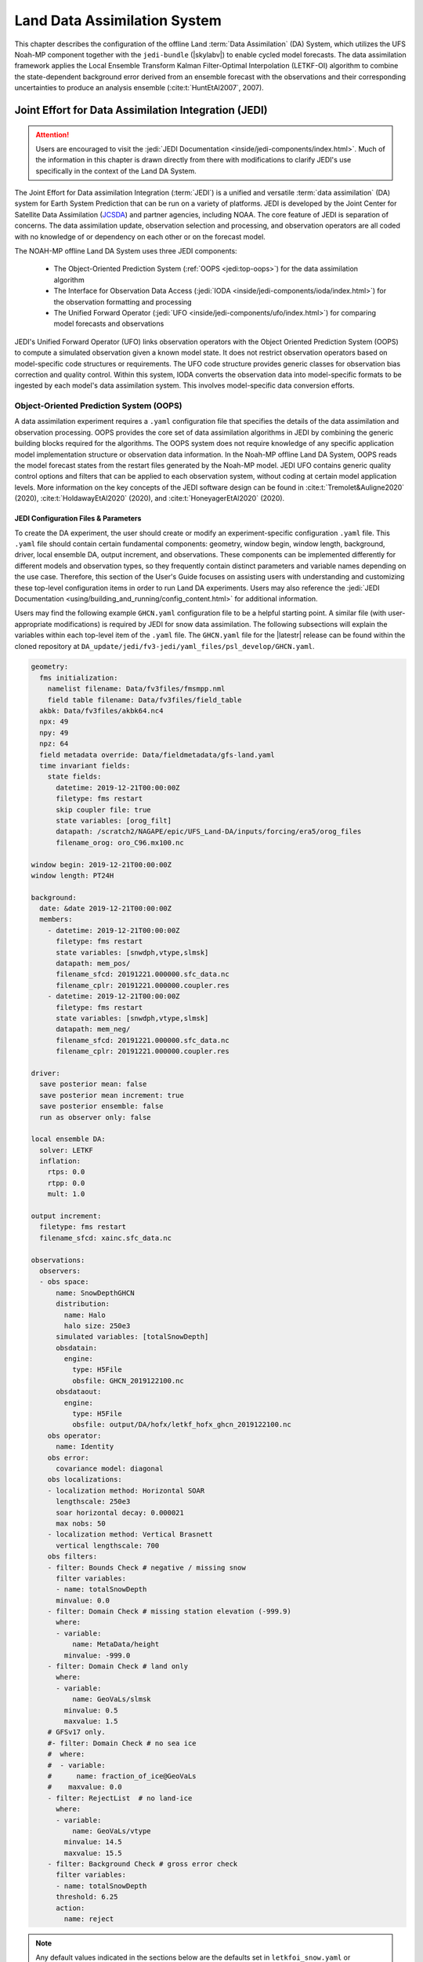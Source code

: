 .. _DASystem:

***************************************************
Land Data Assimilation System 
***************************************************

This chapter describes the configuration of the offline Land :term:`Data Assimilation` (DA) System, which utilizes the UFS Noah-MP component together with the ``jedi-bundle`` (|skylabv|) to enable cycled model forecasts. The data assimilation framework applies the Local Ensemble Transform Kalman Filter-Optimal Interpolation (LETKF-OI) algorithm to combine the state-dependent background error derived from an ensemble forecast with the observations and their corresponding uncertainties to produce an analysis ensemble (:cite:t:`HuntEtAl2007`, 2007).

Joint Effort for Data Assimilation Integration (JEDI)
********************************************************

.. attention::

   Users are encouraged to visit the :jedi:`JEDI Documentation <inside/jedi-components/index.html>`. Much of the information in this chapter is drawn directly from there with modifications to clarify JEDI's use specifically in the context of the Land DA System. 

The Joint Effort for Data assimilation Integration (:term:`JEDI`) is a unified and versatile :term:`data assimilation` (DA) system for Earth System Prediction that can be run on a variety of platforms. JEDI is developed by the Joint Center for Satellite Data Assimilation (`JCSDA <https://www.jcsda.org/>`__) and partner agencies, including NOAA. The core feature of JEDI is separation of concerns. The data assimilation update, observation selection and processing, and observation operators are all coded with no knowledge of or dependency on each other or on the forecast model. 

The NOAH-MP offline Land DA System uses three JEDI components: 
   
   * The Object-Oriented Prediction System (:ref:`OOPS <jedi:top-oops>`) for the data assimilation algorithm 
   * The Interface for Observation Data Access (:jedi:`IODA <inside/jedi-components/ioda/index.html>`) for the observation formatting and processing
   * The Unified Forward Operator (:jedi:`UFO <inside/jedi-components/ufo/index.html>`) for comparing model forecasts and observations 

JEDI's Unified Forward Operator (UFO) links observation operators with the Object Oriented Prediction System (OOPS) to compute a simulated observation given a known model state. It does not restrict observation operators based on model-specific code structures or requirements. The UFO code structure provides generic classes for observation bias correction and quality control. Within this system, IODA converts the observation data into model-specific formats to be ingested by each model's data assimilation system. This involves model-specific data conversion efforts. 

Object-Oriented Prediction System (OOPS)
===========================================

A data assimilation experiment requires a ``.yaml`` configuration file that specifies the details of the data assimilation and observation processing. OOPS provides the core set of data assimilation algorithms in JEDI by combining the generic building blocks required for the algorithms. The OOPS system does not require knowledge of any specific application model implementation structure or observation data information. In the Noah-MP offline Land DA System, OOPS reads the model forecast states from the restart files generated by the Noah-MP model. JEDI UFO contains generic quality control options and filters that can be applied to each observation system, without coding at certain model application levels. More information on the key concepts of the JEDI software design can be found in :cite:t:`Tremolet&Auligne2020` (2020), :cite:t:`HoldawayEtAl2020` (2020), and :cite:t:`HoneyagerEtAl2020` (2020).

JEDI Configuration Files & Parameters
----------------------------------------

To create the DA experiment, the user should create or modify an experiment-specific configuration ``.yaml`` file. This ``.yaml`` file should contain certain fundamental components: geometry, window begin, window length, background, driver, local ensemble DA, output increment, and observations. These components can be implemented differently for different models and observation types, so they frequently contain distinct parameters and variable names depending on the use case. Therefore, this section of the User's Guide focuses on assisting users with understanding and customizing these top-level configuration items in order to run Land DA experiments. Users may also reference the :jedi:`JEDI Documentation <using/building_and_running/config_content.html>` for additional information. 

Users may find the following example ``GHCN.yaml`` configuration file to be a helpful starting point. A similar file (with user-appropriate modifications) is required by JEDI for snow data assimilation. The following subsections will explain the variables within each top-level item of the ``.yaml`` file. The ``GHCN.yaml`` file for the |latestr| release can be found within the cloned repository at ``DA_update/jedi/fv3-jedi/yaml_files/psl_develop/GHCN.yaml``. 

.. code-block:: yaml

   geometry:
     fms initialization:
       namelist filename: Data/fv3files/fmsmpp.nml
       field table filename: Data/fv3files/field_table
     akbk: Data/fv3files/akbk64.nc4
     npx: 49
     npy: 49
     npz: 64
     field metadata override: Data/fieldmetadata/gfs-land.yaml
     time invariant fields:
       state fields:
         datetime: 2019-12-21T00:00:00Z
         filetype: fms restart
         skip coupler file: true
         state variables: [orog_filt]
         datapath: /scratch2/NAGAPE/epic/UFS_Land-DA/inputs/forcing/era5/orog_files
         filename_orog: oro_C96.mx100.nc

   window begin: 2019-12-21T00:00:00Z
   window length: PT24H

   background:
     date: &date 2019-12-21T00:00:00Z
     members:
       - datetime: 2019-12-21T00:00:00Z
         filetype: fms restart
         state variables: [snwdph,vtype,slmsk]
         datapath: mem_pos/
         filename_sfcd: 20191221.000000.sfc_data.nc
         filename_cplr: 20191221.000000.coupler.res
       - datetime: 2019-12-21T00:00:00Z
         filetype: fms restart
         state variables: [snwdph,vtype,slmsk]
         datapath: mem_neg/
         filename_sfcd: 20191221.000000.sfc_data.nc
         filename_cplr: 20191221.000000.coupler.res

   driver:
     save posterior mean: false
     save posterior mean increment: true
     save posterior ensemble: false
     run as observer only: false

   local ensemble DA:
     solver: LETKF
     inflation:
       rtps: 0.0
       rtpp: 0.0
       mult: 1.0

   output increment:
     filetype: fms restart
     filename_sfcd: xainc.sfc_data.nc

   observations:
     observers:
     - obs space:
         name: SnowDepthGHCN
         distribution:
           name: Halo
           halo size: 250e3
         simulated variables: [totalSnowDepth]
         obsdatain:
           engine:
             type: H5File
             obsfile: GHCN_2019122100.nc
         obsdataout:
           engine:
             type: H5File
             obsfile: output/DA/hofx/letkf_hofx_ghcn_2019122100.nc
       obs operator:
         name: Identity
       obs error:
         covariance model: diagonal
       obs localizations:
       - localization method: Horizontal SOAR
         lengthscale: 250e3
         soar horizontal decay: 0.000021
         max nobs: 50
       - localization method: Vertical Brasnett
         vertical lengthscale: 700
       obs filters:
       - filter: Bounds Check # negative / missing snow
         filter variables:
         - name: totalSnowDepth
         minvalue: 0.0
       - filter: Domain Check # missing station elevation (-999.9)
         where:
         - variable:
             name: MetaData/height
           minvalue: -999.0
       - filter: Domain Check # land only
         where:
         - variable:
             name: GeoVaLs/slmsk
           minvalue: 0.5
           maxvalue: 1.5
       # GFSv17 only.
       #- filter: Domain Check # no sea ice
       #  where:
       #  - variable:
       #      name: fraction_of_ice@GeoVaLs
       #    maxvalue: 0.0
       - filter: RejectList  # no land-ice
         where:
         - variable:
             name: GeoVaLs/vtype
           minvalue: 14.5
           maxvalue: 15.5
       - filter: Background Check # gross error check
         filter variables:
         - name: totalSnowDepth
         threshold: 6.25
         action:
           name: reject

.. note::

   Any default values indicated in the sections below are the defaults set in ``letkfoi_snow.yaml`` or ``GHCN.yaml`` (found within the ``DA_update/jedi/fv3-jedi/yaml_files/psl_develop`` directory).

Geometry
^^^^^^^^^^^

The ``geometry:`` section is used in JEDI configuration files to specify the model grid's parallelization across compute nodes (horizontal and vertical). 

   ``fms initialization``
      This section contains two parameters, ``namelist filename`` and ``field table filename``. 

      ``namelist filename``
         Specifies the path for the namelist filename.

      ``field table filename``
         Specifies the path for the field table filename.

   ``akbk``
      Specifies the path to a file containing the coefficients that define the hybrid sigma-pressure vertical coordinate used in FV3. Files are provided with the repository containing ``ak`` and ``bk`` for some common choices of vertical resolution for GEOS and GFS. 

   ``npx``
      Specifies the number of grid cells in the east-west direction.

   ``npy``
      Specifies the number of grid cells in the north-south direction.

   ``npz``
      Specifies the number of vertical layers.

   ``field metadata override``
      Specifies the path for file metadata.

   ``time invariant state fields``
      This parameter contains several subparameters listed below.


      ``datetime``
         Specifies the time in YYYY-MM-DDTHH:00:00Z format, where YYYY is a 4-digit year, MM is a valid 2-digit month, DD is a valid 2-digit day, and HH is a valid 2-digit hour. 

      ``filetype``
         Specifies the type of file. Valid values include: ``fms restart``

      ``skip coupler file``
         Specifies whether to enable skipping coupler file. Valid values are: ``true`` | ``false``

         +--------+-----------------+
         | Value  | Description     |
         +========+=================+
         | true   | enable          |
         +--------+-----------------+
         | false  | do not enable   |
         +--------+-----------------+

      ``state variables``
         Specifies the list of state variables. Valid values include: ``[orog_filt]``

      ``datapath``
         Specifies the path for state variables data.

      ``filename_orog``
         Specifies the name of orographic data file.

Window begin, Window length
^^^^^^^^^^^^^^^^^^^^^^^^^^^^^^

These two items define the assimilation window for many applications, including Land DA.

``window begin:``
   Specifies the beginning time window. The format is YYYY-MM-DDTHH:00:00Z, where YYYY is a 4-digit year, MM is a valid 2-digit month, DD is a valid 2-digit day, and HH is a valid 2-digit hour.

``window length:``
   Specifies the time window length. The form is PTXXH, where XX is a 1- or 2-digit hour. For example: ``PT6H``

Background
^^^^^^^^^^^^^^
The ``background:`` section includes information on the analysis file(s) (also known as "members") generated by the previous cycle. 

   ``date``
      Specifies the background date. The format is ``&date YYYY-MM-DDTHH:00:00Z``, where YYYY is a 4-digit year, MM is a valid 2-digit month, DD is a valid 2-digit day, and HH is a valid 2-digit hour. For example: ``&date 2019-12-21T00:00:00Z``

   ``members``
      Specifies information on analysis file(s) generated by a previous cycle. 

      ``datetime``
         Specifies the date and time. The format is YYYY-MM-DDTHH:00:00Z, where YYYY is a 4-digit year, MM is a valid 2-digit month, DD is a valid 2-digit day, and HH is a valid 2-digit hour. 

      ``filetype``
         Specifies the type of file. Valid values include: ``fms restart``

      ``state variables``
         Specifies a list of state variables. Valid values: ``[snwdph,vtype,slmsk]``

      ``datapath``
         Specifies the path for state variables data. Valid values: ``mem_pos/`` | ``mem_neg/``. (With default experiment values, the full path will be ``workdir/mem000/jedi/$datapath``.)

      ``filename_sfcd``
         Specifies the name of the surface data file. This usually takes the form ``YYYYMMDD.HHmmss.sfc_data.nc``, where YYYY is a 4-digit year, MM is a valid 2-digit month, DD is a valid 2-digit day, and HH is a valid 2-digit hour, mm is a valid 2-digit minute and ss is a valid 2-digit second. For example: ``20191221.000000.sfc_data.nc``
         
      ``filename_cprl``
         Specifies the name of file that contains metadata for the restart. This usually takes the form ``YYYYMMDD.HHmmss.coupler.res``, where YYYY is a 4-digit year, MM is a valid 2-digit month, DD is a valid 2-digit day, and HH is a valid 2-digit hour, mm is a valid 2-digit minute and ss is a valid 2-digit second. For example: ``20191221.000000.coupler.res``

Driver
^^^^^^^^^

The ``driver:`` section describes optional modifications to the behavior of the LocalEnsembleDA driver. For details, refer to :ref:`Local Ensemble Data Assimilation in OOPS <jedi:top-oops-localensda>` in the JEDI Documentation. 

   ``save posterior mean``
      Specifies whether to save the posterior mean. Valid values: ``true`` | ``false``

      +--------+-----------------+
      | Value  | Description     |
      +========+=================+
      | true   | save            |
      +--------+-----------------+
      | false  | do not save     |
      +--------+-----------------+
      
   ``save posterior mean increment``
      Specifies whether to save the posterior mean increment. Valid values: ``true`` | ``false``

      +--------+-----------------+
      | Value  | Description     |
      +========+=================+
      | true   | enable          |
      +--------+-----------------+
      | false  | do not enable   |
      +--------+-----------------+

   ``save posterior ensemble``
      Specifies whether to save the posterior ensemble. Valid values: ``true`` | ``false``

      +--------+-----------------+
      | Value  | Description     |
      +========+=================+
      | true   | enable          |
      +--------+-----------------+
      | false  | do not enable   |
      +--------+-----------------+

   ``run as observer only``
      Specifies whether to run as observer only. Valid values: ``true`` | ``false``

      +--------+-----------------+
      | Value  | Description     |
      +========+=================+
      | true   | enable          |
      +--------+-----------------+
      | false  | do not enable   |
      +--------+-----------------+

Local Ensemble DA
^^^^^^^^^^^^^^^^^^^^^

The ``local ensemble DA:`` section configures the local ensemble DA solver package. 

   ``solver``
      Specifies the type of solver. Currently, ``LETKF`` is the only available option. See :cite:t:`HuntEtAl2007` (2007).

   ``inflation``
      Describes ensemble inflation methods. 

      ``rtps``: (Default: ``0.0``)
         Relaxation to prior spread (:cite:t:`Whitaker&Hamill2012`, 2012). 

      ``rtpp``: (Default: ``0.0``)
         Relaxation to prior perturbation (:cite:t:`ZhangEtAl2004`, 2004). 

      ``mult``: (Default: ``1.0``)
         Parameter of multiplicative inflation.

Output Increment
^^^^^^^^^^^^^^^^^^^

``output increment:``
   ``filetype``
      Type of file provided for the output increment. Valid values include: ``fms restart``

   ``filename_sfcd``
      Name of the file provided for the output increment. For example: ``xainc.sfc_data.nc``

Observations
^^^^^^^^^^^^^^^

The ``observations:`` item describes one or more types of observations, each of which is a multi-level YAML/JSON object in and of itself. Each of these observation types is read into JEDI as an ``eckit::Configuration`` object (see :ref:`JEDI Documentation <jedi:observations>` for more details).

``obs space:``
````````````````

The ``obs space:`` section of the ``.yaml`` comes under the ``observations.observers:`` section and describes the configuration of the observation space. An observation space handles observation data for a single observation type. 

   ``name``
      Specifies the name of observation space. The Land DA System uses ``Simulate`` for the default case. 

   ``distribution:``
      ``name``
         Specifies the name of distribution. Valid values include: ``Halo`` 

      ``halo size``
         Specifies the size of the halo distribution. Format is e-notation. For example: ``250e3``

   ``simulated variables``
      Specifies the list of variables that need to be simulated by observation operator. Valid values: ``[totalSnowDepth]``

   ``obsdatain``
      This section specifies information about the observation input data.

      ``engine``
         This section specifies parameters required for the file matching engine.  

         ``type``
            Specifies the type of input observation data. Valid values: ``H5File`` | ``OBS``

         ``obsfile``
            Specifies the input filename.

   ``obsdataout``
      This section contains information about the observation output data.

      ``engine``
         This section specifies parameters required for the file matching engine. 

         ``type``
            Specifies the type of output observation data. Valid values: ``H5File``

         ``obsfile``
            Specifies the output file path. 

``obs operator:``
````````````````````

The ``obs operator:`` section describes the observation operator and its options. An observation operator is used for computing H(x).

   ``name``
      Specifies the name in the ``ObsOperator`` and ``LinearObsOperator`` factory, defined in the C++ code. Valid values include: ``Identity``. See :ref:`JEDI Documentation <jedi:top-ufo-obsops>` for more options. 

``obs error:``
``````````````````

The ``obs error:`` section explains how to calculate the observation error covariance matrix and gives instructions (required for DA applications). The key covariance model, which describes how observation error covariances are created, is frequently the first item in this section. For diagonal observation error covariances, only the diagonal option is currently supported.

   ``covariance model``
      Specifies the covariance model. Valid values include: ``diagonal``

``obs localizations:``
````````````````````````

``obs localizations:``
   ``localization method``
      Specifies the observation localization method. Valid values include: ``Horizontal SOAR``

      +--------------------+--------------------------------------------------+
      | Value              | Description                                      |
      +====================+==================================================+
      | Horizontal SOAR    | Second Order Auto-Regressive localization in     |
      |                    | the horizontal direction.                        |
      +--------------------+--------------------------------------------------+
      | Vertical Brasnett  | Vertical component of the localization scheme    |
      |                    | defined in :cite:t:`Brasnett1999` (1999)         |
      |                    | and used in the snow DA.                         |
      +--------------------+--------------------------------------------------+

   ``lengthscale``
      Radius of influence (i.e., maximum distance of observations from the location being updated) in meters. Format is e-notation. For example: ``250e3``
      
   ``soar horizontal decay``
      Decay scale of SOAR localization function. Recommended value: ``0.000021``. Users may adjust based on need/preference. 

   ``max nobs``
      Maximum number of observations used to update each location. 

``obs filters:``
``````````````````

Observation filters are used to define Quality Control (QC) filters. They have access to observation values and metadata, model values at observation locations, simulated observation value, and their own private data. See :ref:`Observation Filters <jedi:observation-filters>` in the JEDI Documentation for more detail. The ``obs filters:`` section contains the following fields:

   ``filter``
      Describes the parameters of a given QC filter. Valid values include: ``Bounds Check`` | ``Background Check`` | ``Domain Check`` | ``RejectList``. See descriptions in the JEDI's :jedi:`Generic QC Filters <inside/jedi-components/ufo/qcfilters/GenericQC.html>` Documentation for more. 

      +--------------------+--------------------------------------------------+
      | Filter Name        | Description                                      |
      +====================+==================================================+
      | Bounds Check       | Rejects observations whose values lie outside    |
      |                    | specified limits:                                |
      +--------------------+--------------------------------------------------+
      | Background Check   | This filter checks for bias-corrected distance   |
      |                    | between the observation value and model-simulated|
      |                    | value (*y* - *H(x)*) and rejects observations    |
      |                    | where the absolute difference is larger than     |
      |                    | the ``absolute threshold`` or the                |
      |                    | :math:`threshold * observation error` or the     |
      |                    | :math:`threshold * background error`.            |
      +--------------------+--------------------------------------------------+
      | Domain Check       | This filter retains all observations selected by |
      |                    | the ``where`` statement and rejects all others.  |
      +--------------------+--------------------------------------------------+
      | RejectList         | This is an alternative name for the BlackList    |
      |                    | filter, which rejects all observations selected  |
      |                    | by the ``where`` statement. The status of all    |
      |                    | others remains the same. Opposite of Domain      |
      |                    | Check filter.                                    |
      +--------------------+--------------------------------------------------+
         
   ``filter variables``
      Limit the action of a QC filter to a subset of variables or to specific channels. 

      ``name``
         Name of the filter variable. Users may indicate additional filter variables using the ``name`` field on consecutive lines (see code snippet below). Valid values include: ``totalSnowDepth``

         .. code-block:: yaml

            filter variables:
            - name: variable_1
            - name: variable_2

   ``minvalue``
      Minimum value for variables in the filter. 

   ``maxvalue``
      Maximum value for variables in the filter. 

   ``threshold``
      This variable may function differently depending on the filter it is used in. In the :jedi:`Background Check Filter <inside/jedi-components/ufo/qcfilters/GenericQC.html#background-check-filter>`, an observation is rejected when the difference between the observation value (*y*) and model simulated value (*H(x)*) is larger than the ``threshold`` * *observation error*. 

   ``action``
      Indicates which action to take once an observation has been flagged by a filter. See :ref:`Filter Actions <jedi:filter-actions>` in the JEDI documentation for a full explanation and list of valid values. 

      ``name``
         The name of the desired action. Valid values include: ``accept`` | ``reject``

   ``where``
      By default, filters are applied to all filter variables listed. The ``where`` keyword applies a filter only to observations meeting certain conditions. See the :ref:`Where Statement <jedi:where-statement>` section of the JEDI Documentation for a complete description of valid ``where`` conditions. 
               
      ``variable``
         A list of variables to check using the ``where`` statement. 

         ``name``
            Name of a variable to check using the ``where`` statement. Multiple variable names may be listed under ``variable``. The conditions in the where statement will be applied to all of them. For example: 

            .. code-block:: yaml

               filter: Domain Check # land only
                 where:
                 - variable:
                     name: variable_1
                     name: variable_2
                   minvalue: 0.5
                   maxvalue: 1.5

      ``minvalue``
         Minimum value for variables in the ``where`` statement.

      ``maxvalue``
         Maximum value for variables in the ``where`` statement.

.. _IODA:

Interface for Observation Data Access (IODA)   
===============================================

*This section references Honeyager, R., Herbener, S., Zhang, X., Shlyaeva, A., and Trémolet, Y., 2020: Observations in the Joint Effort for Data assimilation Integration (JEDI) - UFO and IODA. JCSDA Quarterly, 66, Winter 2020.*

The Interface for Observation Data Access (IODA) is a subsystem of JEDI that can handle data processing for various models, including the Land DA System. Currently, observation data sets come in a variety of formats (e.g., netCDF, BUFR, GRIB) and may differ significantly in structure, quality, and spatiotemporal resolution/density. Such data must be pre-processed and converted into model-specific formats. This process often involves iterative, model-specific data conversion efforts and numerous cumbersome ad-hoc approaches to prepare observations. Requirements for observation files and I/O handling often result in decreased I/O and computational efficiency. IODA addresses this need to modernize observation data management and use in conjunction with the various components of the Unified Forecast System (:term:`UFS`).

IODA provides a unified, model-agnostic method of sharing observation data and exchanging modeling and data assimilation results. The IODA effort centers on three core facets: (i) in-memory data access, (ii) definition of the IODA file format, and (iii) data store creation for long-term storage of observation data and diagnostics. The combination of these foci enables optimal isolation of the scientific code from the underlying data structures and data processing software while simultaneously promoting efficient I/O during the forecasting/DA process by providing a common file format and structured data storage.

The IODA file format represents observational field variables (e.g., temperature, salinity, humidity) and locations in two-dimensional tables, where the variables are represented by columns and the locations by rows. Metadata tables are associated with each axis of these data tables, and the location metadata hold the values describing each location (e.g., latitude, longitude). Actual data values are contained in a third dimension of the IODA data table; for instance: observation values, observation error, quality control flags, and simulated observation (H(x)) values.

Since the raw observational data come in various formats, a diverse set of "IODA converters" exists to transform the raw observation data files into IODA format. While many of these Python-based IODA converters have been developed to handle marine-based observations, users can utilize the "IODA converter engine" components to develop and implement their own IODA converters to prepare arbitrary observation types for data assimilation within JEDI. (See https://github.com/NOAA-PSL/land-DA_update/blob/develop/jedi/ioda/imsfv3_scf2ioda_obs40.py for the Land DA IMS IODA converter.)


Input Files
****************************** 

The Land DA System requires grid description files, observation files, and restart files to perform snow DA. 

Grid Description Files
=========================

The grid description files appear in :numref:`Section %s <V2TInputFiles>` and are also used as input files to the Vector-to-Tile Converter and the UFS land component. See :numref:`Table %s <GridInputFiles>` for a description of these files. 

.. _observation-data:

Observation Data
====================

Observation data from 2000 and 2019 are provided in NetCDF format for the |latestr| release. Instructions for downloading the data are provided in :numref:`Section %s <GetDataC>`, and instructions for accessing the data on :ref:`Level 1 Systems <LevelsOfSupport>` are provided in :numref:`Section %s <GetData>`. Currently, data is taken from the `Global Historical Climatology Network <https://www.ncei.noaa.gov/products/land-based-station/global-historical-climatology-network-daily>`_ (GHCN), but eventually, data from the U.S. National Ice Center (USNIC) Interactive Multisensor Snow and Ice Mapping System (`IMS <https://usicecenter.gov/Products/ImsHome>`_) will also be available for use. 

Observation Types
--------------------

GHCN Snow Depth Files
^^^^^^^^^^^^^^^^^^^^^^^^

Snow depth observations are taken from the `Global Historical Climatology Network <https://www.ncei.noaa.gov/products/land-based-station/global-historical-climatology-network-daily>`_, which provides daily climate summaries sourced from a global network of 100,000 stations. NOAA's `NCEI <https://www.ncei.noaa.gov/>`_ provides access to these snow depth and snowfall measurements through daily-generated individual station ASCII files or GZipped tar files of full-network observations on the NCEI server or Climate Data Online. Alternatively, users may acquire yearly tarballs via ``wget``:

.. code-block:: console

   wget https://www1.ncdc.noaa.gov/pub/data/ghcn/daily/by_year/{YYYY}.csv.gz 

where ``${YYYY}`` should be replaced with the year of interest. Note that these yearly tarballs contain all measurement types from the daily GHCN output, and thus, snow depth must be manually extracted from this broader data set.

These raw snow depth observations need to be converted into IODA-formatted netCDF files for ingestion into the JEDI LETKF system. However, this process was preemptively handled outside of the Land DA workflow, and the 2019 GHCN IODA files were provided by NOAA PSL (Clara Draper).

The IODA-formatted GHCN files are available in the ``inputs/DA/snow_depth/GHCN/data_proc/v3/`` directory and are structured as follows (using 20191221 as an example):

.. code-block:: console
   
   netcdf ghcn_snwd_ioda_20191221 {
   dimensions:
      Location = 9379 ; 
   variables:
      int Location(Location) ;
		   Location:suggested_chunk_dim = 9379LL ;

   // global attributes:
         string :_ioda_layout = "ObsGroup" ;
         :_ioda_layout_version = 0 ;
         string :converter = "ghcn_snod2ioda_newV2.py" ;
         string :date_time_string = "2019-12-21T18:00:00Z" ;
         :nlocs = 9379 ;
         :history = "Fri Aug 12 20:27:37 2022: ncrename -O -v altitude,height ./data_proc_test/nc4_ghcn_snwd_ioda_20191221.nc ./data_proc_Update/ghcn_snwd_ioda_20191221.nc" ;
         :NCO = "netCDF Operators version 4.9.1 (Homepage = http://nco.sf.net, Code = http://github.com/nco/nco)" ;

   group: MetaData {
      variables:
         int64 dateTime(Location) ;
            dateTime:_FillValue = -2208988800LL ;
            string dateTime:units = "seconds since 1970-01-01T00:00:00Z" ;
         float height(Location) ;
            height:_FillValue = 9.96921e+36f ;
         float latitude(Location) ;
            latitude:_FillValue = 9.96921e+36f ;
            string latitude:units = "degrees_north" ;
         float longitude(Location) ;
            longitude:_FillValue = 9.96921e+36f ;
            string longitude:units = "degrees_east" ;
         string stationIdentification(Location) ;
            string stationIdentification:_FillValue = "" ;
      } // group MetaData

   group: ObsError {
      variables:
         float totalSnowDepth(Location) ;
            totalSnowDepth:_FillValue = 9.96921e+36f ;
            string totalSnowDepth:coordinates = "longitude latitude" ;
            string totalSnowDepth:units = "mm" ;
      } // group ObsError

   group: ObsValue {
      variables:
         float totalSnowDepth(Location) ;
            totalSnowDepth:_FillValue = 9.96921e+36f ;
            string totalSnowDepth:coordinates = "longitude latitude" ;
            string totalSnowDepth:units = "mm" ;
      } // group ObsValue

   group: PreQC {
      variables:
         int totalSnowDepth(Location) ;
            totalSnowDepth:_FillValue = -2147483647 ;
            string totalSnowDepth:coordinates = "longitude latitude" ;
      } // group PreQC
   }

The primary observation variable is ``totalSnowDepth``, which, along with the metadata fields of ``datetime``, ``latitude``, ``longitude``, and ``height`` is defined along the ``nlocs`` dimension. Also present are ``ObsError`` and ``PreQC`` values corresponding to each ``totalSnowDepth`` measurement on ``nlocs``. These values were attributed during the IODA conversion step (not supported for this release). The magnitude of ``nlocs`` varies between files; this is due to the fact that the number of stations reporting snow depth observations for a given day can vary in the GHCN.

Observation Location and Processing
--------------------------------------

GHCN
^^^^^^

GHCN files for 2000 and 2019 are already provided in IODA format for the |latestr| release. :numref:`Table %s <GetData>` indicates where users can find data on NOAA :term:`RDHPCS` platforms. Tar files containing the 2000 and 2019 data are located in the publicly-available `Land DA Data Bucket <https://noaa-ufs-land-da-pds.s3.amazonaws.com/index.html>`_. Once untarred, the snow depth files are located in ``/inputs/DA/snow_depth/GHCN/data_proc/{YEAR}``. The 2019 GHCN IODA files were provided by Clara Draper (NOAA PSL). Each file follows the naming convention of ``ghcn_snwd_ioda_${YYYY}${MM}${DD}.nc``, where ``${YYYY}`` is the four-digit cycle year, ``${MM}`` is the two-digit cycle month, and ``${DD}`` is the two-digit cycle day. 

In each experiment, the ``DA_config`` file sets the name of the experiment configuration file. This configuration file is typically named ``settings_DA_test``. Before assimilation, if "GHCN" was specified as the observation type in the ``DA_config`` file, the ``ghcn_snwd_ioda_${YYYY}${MM}${DD}.nc`` file corresponding to the specified cycle date is soft-linked to the JEDI working directory (``${JEDIWORKDIR}``) with a naming-convention change (i.e., ``GHCN_${YYYY}${MM}${DD}${HH}.nc``). Here, the GHCN IODA file is appended with the cycle hour, ``${HH}`` which is extracted from the ``${STARTDATE}`` variable defined in the relevant ``DA_config`` file. 

Prior to ingesting the GHCN IODA files via the LETKF at the DA analysis time, the observations are further quality controlled and checked using ``letkf_land.yaml`` (itself a concatenation of ``GHCN.yaml`` and ``letkfoi_snow.yaml``; see the `GitHub yaml files <https://github.com/ufs-community/land-DA/tree/660d64da52bbe6fd5ccf29dad05fe6be3f10e749/jedi/fv3-jedi/yaml_files>`_ for more detail). The GHCN-specific observation filters, domain checks, and quality control parameters from ``GHCN.yaml`` ensure that only snow depth observations which meet specific criteria are assimilated (the rest are rejected). The contents of ``GHCN.yaml`` are listed below:

.. code-block:: yaml

   - obs space:
       name: SnowDepthGHCN
       distribution: 
         name: Halo
         halo size: 250e3
       simulated variables: [totalSnowDepth]
       obsdatain:
         engine:
           type: H5File
           obsfile: GHCN_XXYYYYXXMMXXDDXXHH.nc
       obsdataout:
         engine:
           type: H5File
           obsfile: output/DA/hofx/letkf_hofx_ghcn_XXYYYYXXMMXXDDXXHH.nc
     obs operator:
       name: Identity
     obs error:
       covariance model: diagonal
     obs localizations:
     - localization method: Horizontal SOAR
       lengthscale: 250e3
       soar horizontal decay: 0.000021
       max nobs: 50
     - localization method: Vertical Brasnett
       vertical lengthscale: 700
     obs filters:
     - filter: Bounds Check # negative / missing snow
       filter variables:
       - name: totalSnowDepth
       minvalue: 0.0
     - filter: Domain Check # missing station elevation (-999.9)
       where:
       - variable:
           name: MetaData/height
         minvalue: -999.0
     - filter: Domain Check # land only
       where:
       - variable:
           name: GeoVaLs/slmsk
         minvalue: 0.5
         maxvalue: 1.5
     # GFSv17 only.
     #- filter: Domain Check # no sea ice
     #  where:
     #  - variable:
     #      name: fraction_of_ice@GeoVaLs
     #    maxvalue: 0.0
     - filter: RejectList  # no land-ice
       where:
       - variable:
           name: GeoVaLs/vtype
         minvalue: 14.5
         maxvalue: 15.5
     - filter: Background Check # gross error check
       filter variables:
       - name: totalSnowDepth
       threshold: 6.25
       action:
         name: reject

Viewing NetCDF Files
-----------------------

Users can view file information and notes for NetCDF files using the instructions in :numref:`Section %s <view-netcdf-files>`. For example, on Orion:

.. code-block:: console

   # Load modules:
   module load intel/2022.1.2 impi/2022.1.2 netcdf/4.7.4
   ncdump -h /work/noaa/epic/UFS_Land-DA/inputs/DA/snow_depth/GHCN/data_proc/v3/2019/ghcn_snwd_ioda_20191221.nc

to see the contents of the 2019-12-21 GHCN file on Hera. Users may need to modify the module load command and the file path to reflect module versions/file paths that are available on their system. 

Restart Files
================

To restart the UFS land driver successfully after land model execution, all parameters, states, and fluxes used for a subsequent time iteration are stored in a restart file. This restart file is named ``ufs_land_restart.{FILEDATE}.nc`` where ``FILEDATE`` is in YYYY-MM-DD_HH-mm-SS format (e.g., ``ufs_land_restart.2019-12-21_00-00-00.nc``). The restart file contains all the model fields and their values at a specific point in time; this information can be used to restart the model immediately to run the next cycle. The Land DA System reads the states from the restart file and replaces them after the DA step with the updated analysis. :numref:`Table %s <RestartFiles>` lists the fields in the Land DA restart file. Within the UFS land driver (submodule ``ufs-land-driver-emc-dev``), read/write of the restart file is performed in ``ufsLandNoahMPRestartModule.f90``. 

.. _RestartFiles:

.. table:: Files Included in ufs_land_restart.{FILEDATE}.nc

   +--------------------------+-----------------------------------+-----------------------+
   | Variable                 | Long name                         | Unit                  | 
   +==========================+===================================+=======================+
   | time                     | time                              | "seconds since        |
   |                          |                                   | 1970-01-01 00:00:00"  |
   +--------------------------+-----------------------------------+-----------------------+
   | timestep                 | time step                         | "seconds"             |
   +--------------------------+-----------------------------------+-----------------------+
   | vegetation_fraction      | Vegetation fraction               | "-"                   |
   +--------------------------+-----------------------------------+-----------------------+
   | emissivity_total         | surface emissivity                | "-"                   |
   +--------------------------+-----------------------------------+-----------------------+
   | albedo_direct_vis        | surface albedo - direct visible   | "-"                   |
   +--------------------------+-----------------------------------+-----------------------+
   | albedo_direct_nir        | surface albedo - direct NIR       | "-"                   |
   +--------------------------+-----------------------------------+-----------------------+
   | albedo_diffuse_vis       | surface albedo - diffuse visible  | "-"                   |
   +--------------------------+-----------------------------------+-----------------------+
   | albedo_diffuse_nir       | surface albedo - diffuse NIR      | "-"                   |
   +--------------------------+-----------------------------------+-----------------------+
   | temperature_soil_bot     | deep soil temperature             | "K"                   |
   +--------------------------+-----------------------------------+-----------------------+
   | cm_noahmp                | surface exchange coefficient      | "m/s"                 |
   |                          | for momentum                      |                       |
   +--------------------------+-----------------------------------+-----------------------+
   | ch_noahmp                | surface exchange coefficient      | "m/s"                 |
   |                          | heat & moisture                   |                       |
   +--------------------------+-----------------------------------+-----------------------+
   | forcing_height           | height of forcing                 | "m"                   |
   +--------------------------+-----------------------------------+-----------------------+
   | max_vegetation_frac      | maximum fractional coverage of    | "fraction"            |
   |                          | vegetation                        |                       |
   +--------------------------+-----------------------------------+-----------------------+
   | albedo_total             | grid composite albedo             | "fraction"            |
   +--------------------------+-----------------------------------+-----------------------+
   | snow_water_equiv         | snow water equivalent             | "mm"                  |
   +--------------------------+-----------------------------------+-----------------------+
   | snow_depth               | snow depth                        | "m"                   |
   +--------------------------+-----------------------------------+-----------------------+
   | temperature_radiative    | surface radiative temperature     | "K"                   |
   +--------------------------+-----------------------------------+-----------------------+
   | soil_moisture_vol        | volumetric moisture content in    | "m3/m3"               |
   |                          | soil level                        |                       |
   +--------------------------+-----------------------------------+-----------------------+
   | temperature_soil         | temperature in soil               | "K"                   |
   |                          | level                             |                       |
   +--------------------------+-----------------------------------+-----------------------+
   | soil_liquid_vol          | volumetric liquid                 | "m3/m3"               |
   |                          | content in soil level             |                       |
   +--------------------------+-----------------------------------+-----------------------+
   | canopy_water             | canopy moisture                   | "m"                   |
   |                          | content                           |                       |
   +--------------------------+-----------------------------------+-----------------------+
   | transpiration_heat       | plant transpiration               |"W/m2"                 |
   +--------------------------+-----------------------------------+-----------------------+
   | friction_velocity        | friction velocity                 | "m/s"                 |
   +--------------------------+-----------------------------------+-----------------------+
   | z0_total                 | surface roughness                 | "m"                   |
   +--------------------------+-----------------------------------+-----------------------+
   | snow_cover_fraction      | snow cover fraction               | "fraction"            |
   +--------------------------+-----------------------------------+-----------------------+
   | spec_humidity_surface    | diagnostic specific humidity at   | "kg/kg"               |
   |                          | surface                           |                       |
   +--------------------------+-----------------------------------+-----------------------+
   | ground_heat_total        | soil heat flux                    | "W/m2"                |
   +--------------------------+-----------------------------------+-----------------------+
   | runoff_baseflow          | drainage runoff                   | "mm/s"                |
   +--------------------------+-----------------------------------+-----------------------+
   | latent_heat_total        | latent heat flux                  | "W/m2"                |
   +--------------------------+-----------------------------------+-----------------------+
   | sensible_heat_flux       | sensible heat flux                | "W/m2"                |
   +--------------------------+-----------------------------------+-----------------------+
   | evaporation_potential    | potential evaporation             | "mm/s"                |
   +--------------------------+-----------------------------------+-----------------------+
   | runoff_surface           | surface runoff                    | "mm/s"                |
   +--------------------------+-----------------------------------+-----------------------+
   | latent_heat_ground       | direct soil latent heat flux      | "W/m2"                |
   +--------------------------+-----------------------------------+-----------------------+
   | latent_heat_canopy       | canopy water latent heat flux     | "W/m2"                |
   +--------------------------+-----------------------------------+-----------------------+
   | snow_sublimation         | sublimation/deposit from snowpack | "mm/s"                |
   +--------------------------+-----------------------------------+-----------------------+
   | soil_moisture_total      | total soil column moisture        | "mm"                  |
   |                          | content                           |                       |
   +--------------------------+-----------------------------------+-----------------------+
   | precip_adv_heat_total    | precipitation advected heat -     | "W/m2"                |
   |                          | total                             |                       |
   +--------------------------+-----------------------------------+-----------------------+
   | cosine_zenith            | cosine of zenith angle            | "-"                   |
   +--------------------------+-----------------------------------+-----------------------+
   | snow_levels              | active snow levels                | "-"                   |
   +--------------------------+-----------------------------------+-----------------------+
   | temperature_leaf         | leaf temperature                  | "K"                   |
   +--------------------------+-----------------------------------+-----------------------+
   | temperature_ground       | ground temperature                | "K"                   |
   +--------------------------+-----------------------------------+-----------------------+
   | canopy_ice               | canopy ice                        | "mm"                  |
   +--------------------------+-----------------------------------+-----------------------+
   | canopy_liquid            | canopy liquid                     | "mm"                  |
   +--------------------------+-----------------------------------+-----------------------+
   | vapor_pres_canopy_air    | water vapor pressure in canopy    | "Pa"                  |
   |                          | air space                         |                       |
   +--------------------------+-----------------------------------+-----------------------+
   | temperature_canopy_air   | temperature in canopy air space   | "K"                   |
   +--------------------------+-----------------------------------+-----------------------+
   | canopy_wet_fraction      | fraction of canopy covered by     | "-"                   |
   |                          | water                             |                       |
   +--------------------------+-----------------------------------+-----------------------+
   | snow_water_equiv_old     | snow water equivalent - before    | "mm"                  |
   |                          | integration                       |                       |
   +--------------------------+-----------------------------------+-----------------------+
   | snow_albedo_old          | snow albedo - before integration  | "-"                   |
   +--------------------------+-----------------------------------+-----------------------+
   | snowfall                 | snowfall                          | "mm/s"                |
   +--------------------------+-----------------------------------+-----------------------+
   | lake_water               | depth of water in lake            | "mm"                  |
   +--------------------------+-----------------------------------+-----------------------+
   | depth_water_table        | depth to water table              | "m"                   |
   +--------------------------+-----------------------------------+-----------------------+
   | aquifer_water            | aquifer water content             | "mm"                  |
   +--------------------------+-----------------------------------+-----------------------+
   | saturated_water          | aquifer + saturated soil water    | "mm"                  |
   |                          | content                           |                       |
   +--------------------------+-----------------------------------+-----------------------+
   | leaf_carbon              | carbon in leaves                  | "g/m2"                |
   +--------------------------+-----------------------------------+-----------------------+
   | root_carbon              | carbon in roots                   | "g/m2"                |
   +--------------------------+-----------------------------------+-----------------------+
   | stem_carbon              | carbon in stems                   | "g/m2"                |
   +--------------------------+-----------------------------------+-----------------------+
   | wood_carbon              | carbon in wood                    | "g/m2"                |
   +--------------------------+-----------------------------------+-----------------------+
   | soil_carbon_stable       | stable carbon in soil             | "g/m2"                |
   +--------------------------+-----------------------------------+-----------------------+
   | soil_carbon_fast         | fast carbon in soil               | "g/m2"                |
   +--------------------------+-----------------------------------+-----------------------+
   | leaf_area_index          | leaf area index                   | "m2/m2"               |
   +--------------------------+-----------------------------------+-----------------------+
   | stem_area_index          | stem area index                   | "m2/m2"               |
   +--------------------------+-----------------------------------+-----------------------+
   | snow_age                 | BATS non-dimensional snow age     | "-"                   |
   +--------------------------+-----------------------------------+-----------------------+
   | soil_moisture_wtd        | soil water content between bottom | "m3/m3"               |
   |                          | of the soil and water table       |                       |
   +--------------------------+-----------------------------------+-----------------------+
   | deep_recharge            | deep recharge for runoff_option 5 | "m"                   |
   +--------------------------+-----------------------------------+-----------------------+
   | recharge                 | recharge for runoff_option 5      | "m"                   |
   +--------------------------+-----------------------------------+-----------------------+
   | temperature_2m           | grid diagnostic temperature at 2  | "K"                   |
   |                          | meters                            |                       |
   +--------------------------+-----------------------------------+-----------------------+
   | spec_humidity_2m         | grid diagnostic specific humidity | "kg/kg"               |
   |                          | at 2 meters                       |                       |
   +--------------------------+-----------------------------------+-----------------------+
   | eq_soil_water_vol        | equilibrium soil water content    | "m3/m3"               |
   +--------------------------+-----------------------------------+-----------------------+
   | temperature_snow         | snow level temperature            | "K"                   |
   +--------------------------+-----------------------------------+-----------------------+
   | interface_depth          | layer-bottom depth from snow      | "m"                   |
   |                          | surface                           |                       |
   +--------------------------+-----------------------------------+-----------------------+
   | snow_level_ice           | ice content of snow levels        | "mm"                  |
   +--------------------------+-----------------------------------+-----------------------+
   | snow_level_liquid        | liquid content of snow levels     | "mm"                  |
   +--------------------------+-----------------------------------+-----------------------+

The restart files also include one text file, ``${FILEDATE}.coupler.res``, which contains metadata for the restart.

Example of ``${FILEDATE}.coupler.res``:

.. code-block:: console

   2        (Calendar: no_calendar=0, thirty_day_months=1, julian=2, gregorian=3, noleap=4)
   2019     12     22     0     0     0    Model start time:   year, month, day, hour, minute, second
   2019     12     22     0     0     0    Current model time: year, month, day, hour, minute, second

DA Workflow Overview
************************
 
The cycling Noah-MP offline DA run is initiated using ``do_submit_cycle.sh`` to call the ``submit_cycle.sh`` script. ``submit_cycle.sh`` calls a third script (``do_landDA.sh``) if DA has been activated in the experiment. 

.. note::
   
   The offline Noah-MP model runs in vector space, whereas a cycling Noah-MP offline DA job uses JEDI's tiled cubed-sphere (:term:`FV3`) format. :numref:`Section %s <VectorTileConverter>` describes the Vector-to-Tile Converter that maps between these two formats. 

``do_submit_cycle.sh``
=========================

The ``do_submit_cycle.sh`` script sets up the cycling job based on the user's input settings. :numref:`Figure %s <DoSubmitCyclePng>` illustrates the steps in this process. 

.. _DoSubmitCyclePng:

.. figure:: https://github.com/ufs-community/land-DA_workflow/wiki/do_submit_cycle.png
   :alt: The do submit cycle shell script starts by loading configuration files and modules. Then it proceeds to set executables, read in dates, compute forecast run variables, and setup work and output directories for the model. If a restart directory is available in the model output directory, it creates the dates file and submits the submit cycle shell script. If there is no output file, the script will try to copy restart files from an initial conditions directory before creating the dates file and submitting the submit cycle shell script. 

   *Flowchart of 'do_submit_cycle.sh'*

First, ``do_submit_cycle.sh`` reads in a configuration file for the cycle settings. This file contains the information required to run the cycle: the experiment name, start date, end date, the paths of the working directory (i.e., ``workdir``) and output directories, the length of each forecast, atmospheric forcing data, the Finite-Volume Cubed-Sphere Dynamical Core (:term:`FV3`) resolution and its paths, the number of cycles per job, the directory with initial conditions, a namelist file for running Land DA, and different DA options. Then, the required modules are loaded, and some executables are set for running the cycle. The restart frequency and running day/hours are computed from the inputs, and directories are created for running DA and saving the DA outputs. If restart files are not in the experiment output directory, the script will try to copy the restart files from the ``ICSDIR`` directory, which should contain initial conditions files if restart files are not available. Finally, the script creates the dates file (``analdates.sh``) and submits the ``submit_cycle.sh`` script, which is described in detail in the next section.


``submit_cycle.sh``
======================

The ``submit_cycle.sh`` script first exports the required paths and loads the required modules. Then, it reads the dates file and runs through all the steps for submitting a cycle if the count of dates is less than the number of cycles per job (see :numref:`Figure %s <SubmitCyclePng>`). 

.. _SubmitCyclePng:

.. figure:: https://github.com/ufs-community/land-DA_workflow/wiki/submit_cycle.png
   :alt: The submit cycle shell script starts by exporting paths and loading required modules. Then it starts a loop for the cycle. For each cycle in the experiment, it gets the data assimilation settings and date/time info; computes the restart frequency, run days, and run hours; and copies the restarts into the work directory. If the user is running a DA experiment, the script updates and submits the vector to tile namelists and submits the snow data assimilation. Then it submits the tile to vector namelists and saves the analysis restart. Regardless of whether DA is being used, the script runs the forecast model, updates the model namelist, and submits the land surface model. It checks existing model output, and then the loop ends. If there are more cycles to run, the script will run through this loop until they are complete. 

   *Flowchart of 'submit_cycle.sh'*

As the script loops through the steps in the process for each cycle, it reads in the DA settings and selects a run type --- either DA or ``openloop`` (which skips DA). Required DA settings include: DA algorithm choice, directory paths for JEDI, Land_DA (where the ``do_landDA.sh`` script is located), JEDI's input observation options, DA window length, options for constructing ``.yaml`` files, etc. 

Next, the system designates work and output directories and copies restart files into the working directory. If the DA option is selected, the script calls the ``vector2tile`` function and tries to convert the format of the Noah-MP model in vector space to the JEDI tile format used in :term:`FV3` cubed-sphere space. After the ``vector2tile`` is done, the script calls the data assimilation job script (``do_landDA.sh``) and runs this script. Then, the ``tile2vector`` function is called and converts the JEDI output tiles back to vector format. The converted vector outputs are saved, and the forecast model is run. Then, the script checks the existing model outputs. Finally, if the current date is less than the end date, this same procedure will be processed for the next cycle.

.. note:: 

   The |latestr| release of Land DA does not support ensemble runs. Thus, the first ensemble member (``mem000``) is the only ensemble member. 

Here is an example of a configuration settings file, ``settings_DA_cycle_era5``, for the ``submit_cycle.sh`` script:

.. code-block:: console
   
   # experiment name
   export exp_name=DA_ERA5_test
   #export BASELINE=hera.internal

   STARTDATE=2019122100
   ENDDATE=2019122200

   # Get commmon variables
   source ./release.environment
   ############################

   #forcing options: gswp3, era5
   export atmos_forc=era5

   # for LETKF, this is size of ensemble.
   # for LETKF-OI pseudo ensemble, or non-ensemble runs use 1 
   export ensemble_size=1

   # length of each forecast
   export FCSTHR=24

   #FV3 resolution
   export RES=96
   if [[ $BASELINE =~ 'hera.internal' ]]; then
      export TPATH=/scratch2/NCEPDEV/land/data/fix/C96.mx100_frac/
   else
      export TPATH="$LANDDA_INPUTS/forcing/${atmos_forc}/orog_files/"
   fi
   export TSTUB="oro_C96.mx100" # file stub for orography files in $TPATH
                              # oro_C${RES} for atm only, oro_C${RES}.mx100 for atm/ocean.

   # number of cycles to submit in a single job
   export cycles_per_job=1

   # directory with initial conditions
   # can find some here:/scratch2/BMC/gsienkf/Clara.Draper/DA_test_cases/land-offline_workflow/offline_ICS/single
   export ICSDIR=$LANDDAROOT/inputs/forcing/${atmos_forc}/orog_files/

   # namelist for do_landDA.sh
   # set to "openloop" to not call do_landDA.sh
   export DA_config="settings_DA_test"

   # if want different DA at different times, list here. 
   export DA_config00=${DA_config} 
   export DA_config06=${DA_config} 
   export DA_config12=${DA_config} 
   export DA_config18=${DA_config} 


Parameters for ``submit_cycle.sh``
-------------------------------------

``exp_name``
   Specifies the name of experiment.

``STARTDATE``
   Specifies the experiment start date. The form is YYYYMMDDHH, where YYYY is a 4-digit year, MM is a valid 2-digit month, DD is a valid 2-digit day, and HH is a valid 2-digit hour. 

``ENDDATE``
   Specifies the experiment end date. The form is YYYYMMDDHH, where YYYY is a 4-digit year, MM is a valid 2-digit month, DD is a valid 2-digit day, and HH is a valid 2-digit hour. 

``WORKDIR``
   Specifies the path to a temporary directory from which the experiment is run.

``OUTDIR``
   Specifies the path to a directory where experiment output is saved.

``ensemble_size``
   Specifies the size of the ensemble (i.e., number of ensemble members). Use ``1`` for non-ensemble runs.

``FCSTHR``
   Specifies the length of each forecast in hours.

``atmos_forc``
   Specifies the name of the atmospheric forcing data. Valid values include: ``gdas`` | ``era5``

``RES``
   Specifies the resolution of FV3. Valid values: ``C96``

   .. note:: 

      Other resolutions are possible but not supported for this release. 

``TPATH``
   Specifies the path to the directory containing the orography files.

``TSTUB``
   Specifies the file stub/name for orography files in ``TPATH``. This file stub is named ``oro_C${RES}`` for atmosphere-only orography files and ``oro_C{RES}.mx100`` for atmosphere and ocean orography files.

``cycles_per_job``
   Specifies the number of cycles to submit in a single job.

``ICSDIR``
   Specifies the path to a directory containing initial conditions data.

``DA_config``
   Configuration setting file for ``do_landDA.sh``. Set ``DA_config`` to ``openloop`` to skip data assimilation (and prevent a call ``do_landDA.sh``).

``DA_configXX``
   Configuration setting file for ``do_landDA.sh`` at ``XX`` hr. If users want to perform DA experiment at different times, list these in the configuration setting file. Set to ``openloop`` to skip data assimilation (and prevent a call ``do_landDA.sh``).

``do_landDA.sh``   
===================

The ``do_landDA.sh`` runs the data assimilation job inside the ``sumbit_cycle.sh`` script. Currently, the only DA option is the snow Local Ensemble Transform Kalman Filter-Optimal Interpolation (LETKF-OI, :cite:t:`FrolovEtAl2022`, 2022). :numref:`Figure %s <DoLandDAPng>` describes the workflow of this script. 

.. _DoLandDAPng:

.. figure:: https://github.com/ufs-community/land-DA_workflow/wiki/do_landDA.png
   :alt: The do land da shell script starts by reading in the configuration file and setting up directories. Then it formats date strings, stages restart files, and prepares the observation files. It constructs yaml files based on requested JEDI type and then proceeds to create the background ensembles using LETKF-OI. Next, the script runs JEDI and applies the increment to use restarts. Lastly, it performs clean-up operations. 

   *Flowchart of 'do_landDA.sh'*

First, to run the DA job, ``do_landDA.sh`` reads in the configuration file and sets up the directories. The date strings are formatted for the current date and previous date. For each tile, restarts are staged to apply the JEDI update. In this stage, all files will get directly updated. Then, the observation files are read and prepared for this job. Once the JEDI type is determined, ``.yaml`` files are constructed. Note that if the user specifies a ``.yaml`` file, the script uses that one. Otherwise, the script builds the ``.yaml`` files. For LETKF-OI, a pseudo-ensemble is created by running the python script (``letkf_create_ens.py``). Once the ensemble is created, the script runs JEDI and applies increment to UFS restarts.

Below, users can find an excerpt of a configuration settings file, ``settings_DA_template``, for the ``do_landDA.sh`` script:

.. code-block:: console

   LANDDADIR=${CYCLEDIR}/DA_update/ 

   ############################
   # DA options

   OBS_TYPES=("GHCN")   
   JEDI_TYPES=("DA")   

   WINLEN=24

   # YAMLS
   YAML_DA=construct
   YAML_HOFX=construct

   # JEDI DIRECTORIES
   #JEDI_EXECDIR=   # JEDI FV3 build directory
   #IODA_BUILD_DIR= # JEDI IODA-converter source directory
   #fv3bundle_vn= # date for JEDI fv3 bundle checkout (used to select correct yaml)

``LANDDADIR``
   Specifies the path to the ``do_landDA.sh`` script.

``OBS_TYPES``
   Specifies the observation type. Format is "Obs1" "Obs2". Currently, only GHCN observation data is available. 

``JEDI_TYPES``
   Specifies the JEDI call type for each observation type above. Format is "type1" "type2". Valid values: ``DA`` | ``HOFX``

   +--------+--------------------------------------------------------+
   | Value  | Description                                            |
   +========+========================================================+
   | DA     | Data assimilation                                      |
   +--------+--------------------------------------------------------+
   | HOFX   | A generic application for running the model forecast   |
   |        | (or reading forecasts from file) and computing H(x)    |
   +--------+--------------------------------------------------------+

``WINLEN``
   Specifies the DA window length. It is generally the same as the ``FCSTLEN``.

``YAML_DA``
   Specifies whether to construct the ``.yaml`` name based on requested observation types and their availabilities. Valid values: ``construct`` | *desired YAML name*

   +--------------------+--------------------------------------------------------+
   | Value              | Description                                            |
   +====================+========================================================+
   | construct          | Enable constructing the YAML                           |
   +--------------------+--------------------------------------------------------+
   | desired YAML name  | Will not test for availability of observations         |
   +--------------------+--------------------------------------------------------+

``JEDI_EXECDIR``
   Specifies the JEDI FV3 build directory. If using different JEDI version, users will need to edit the ``.yaml`` files with the desired directory path.

``fv3bundle_vn``
   Specifies the date for JEDI ``fv3-bundle`` checkout (used to select correct ``.yaml``).
